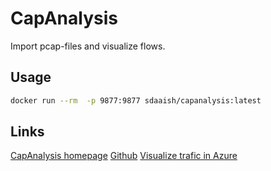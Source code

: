 #+OPTIONS: toc:nil
* CapAnalysis
Import pcap-files and visualize flows.
** Usage
#+begin_src sh
docker run --rm  -p 9877:9877 sdaaish/capanalysis:latest
#+end_src
** Links
[[https://www.capanalysis.net/ca/][CapAnalysis homepage]]
[[https://github.com/xplico/CapAnalysis][Github]]
[[https://docs.microsoft.com/en-us/azure/network-watcher/network-watcher-using-open-source-tools][Visualize trafic in Azure]]
